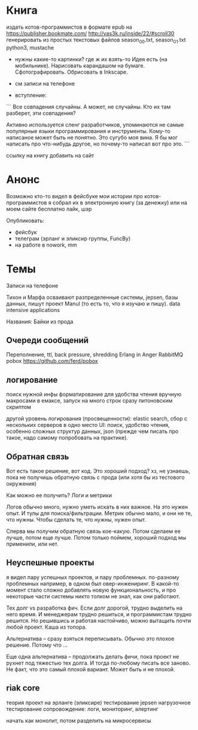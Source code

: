 * Книга

издать котов-программистов в формате epub на https://publisher.bookmate.com/
http://vas3k.ru/inside/22/#scroll30
генерировать из простых текстовых файлов season_00.txt, season_01.txt
python3, mustache

- нужны какие-то картинки? где ж их взять-то
  Идея есть (на мобильнике). Нарисовать карандашом на бумаге. Сфотографировать. Обрисовать в Inkscape.

- см записи на телефоне

- вступление:
```
Все совпадения случайны. А может, не случайны. Кто их там разберет, эти совпадения?

Активно используется сленг разработчиков, упоминаются не самые популярные языки программирования и инструменты.
Кому-то написаное может быть не понятно. Это сугубо моя вина. Я бы мог написать про что-нибудь другое,
но почему-то написал вот про это.
```

ссылку на книгу добавить на сайт


* Анонс

Возможно кто-то видел в фейсбуке мои истории про котов-программистов
я собрал их в электронную книгу (за денежку)
или на моем сайте бесплатно
лайк, шэр

Опубликовать:
- фейсбук
- телеграм (эрланг и эликсир группы, FuncBy)
- на работе в nowork, mm


* Темы

Записи на телефоне

Тихон и Марфа осваивают разпределенные системы, jepsen, базы данных,
пишут проект Manul
(то есть то, что я изучаю и пишу).
data intensive applications

Названия: Байки из прода

** Очереди сообщений

Переполнение, ttl, back pressure, shredding
Erlang in Anger
RabbitMQ
pobox https://github.com/ferd/pobox


** логирование

поиск нужной инфы
форматирование для удобства чтения
вручную
макросами в емаксе, запуск на много строк сразу
питоновским скриптом

другой уровень логирования (просвещенности): elastic search, сбор с нескольких серверов в одно место
UI: поиск, удобство чтения, особенно сложных структур данных, json
(прежде чем писать про такое, надо самому попробовать на практике).


** Обратная связь

Вот есть такое решение, вот код. Это хороший подход?
хз, не узнаешь, пока не получишь обратную связь с прода (или хотя бы из тестового окружения)

Как можно ее получить? Логи и метрики

Логов обычно много, нужно уметь искать в них важное. На это нужен опыт. И тулы для поиска/фильтрации.
Метрик обычно мало, и они не те, что нужны. Чтобы сделать те, что нужны, нужен опыт.

Сперва мы получим обратную связь кое-какую. Потом сделаем ее лучше, потом еще лучше.
Потом только поймем, хороший подход мы применили, или нет.


** Неуспешные проекты

я видел пару успешных проектов, и пару проблемных. по-разному проблемных
например, в одном был овер-инжениринг. В какой-то момент стало сложно добавлять новую функциональность,
и про некоторые части системы никто толком не знал, как они работают.

Тех долг vs разработка фич. Если долг дорогой, трудно выделить на него время.
И менеджерам трудно решиться, и программистам трудно решится.
Но решившись и работая настойчиво, можно вытащить почти любой проект.
Каша из топора.

Альтернатива -- сразу взяться переписывать. Обычно это плохое решение. Потому что ...

Еще одна альтернатива -- продолжать делать фичи, пока проект не рухнет под тяжестью тех долга.
И тогда по-любому писать все заново. Не факт, что это самый плохой вариант. Может быть и не плохой.


** riak core

теория
проект на эрланге (эликсире)
тестирование jepsen
нагрузочное тестирование
сопровождение: логи, мониторинг, алертинг

начать как монолит, потом разделить на микросервисы
